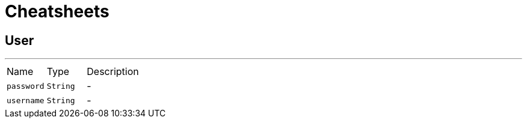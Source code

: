 = Cheatsheets

[[User]]
== User

++++
++++
'''

[cols=">25%,^25%,50%"]
[frame="topbot"]
|===
^|Name | Type ^| Description
|[[password]]`password`|`String`|-
|[[username]]`username`|`String`|-
|===

